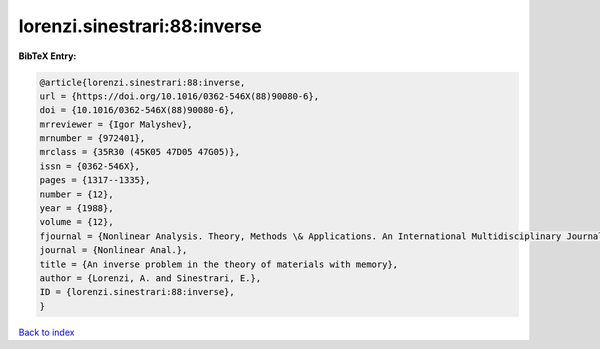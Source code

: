 lorenzi.sinestrari:88:inverse
=============================

.. :cite:t:`lorenzi.sinestrari:88:inverse`

.. bibliography:: ../../All.bib

**BibTeX Entry:**

.. code-block:: bibtex

   @article{lorenzi.sinestrari:88:inverse,
   url = {https://doi.org/10.1016/0362-546X(88)90080-6},
   doi = {10.1016/0362-546X(88)90080-6},
   mrreviewer = {Igor Malyshev},
   mrnumber = {972401},
   mrclass = {35R30 (45K05 47D05 47G05)},
   issn = {0362-546X},
   pages = {1317--1335},
   number = {12},
   year = {1988},
   volume = {12},
   fjournal = {Nonlinear Analysis. Theory, Methods \& Applications. An International Multidisciplinary Journal},
   journal = {Nonlinear Anal.},
   title = {An inverse problem in the theory of materials with memory},
   author = {Lorenzi, A. and Sinestrari, E.},
   ID = {lorenzi.sinestrari:88:inverse},
   }

`Back to index <../index>`_
